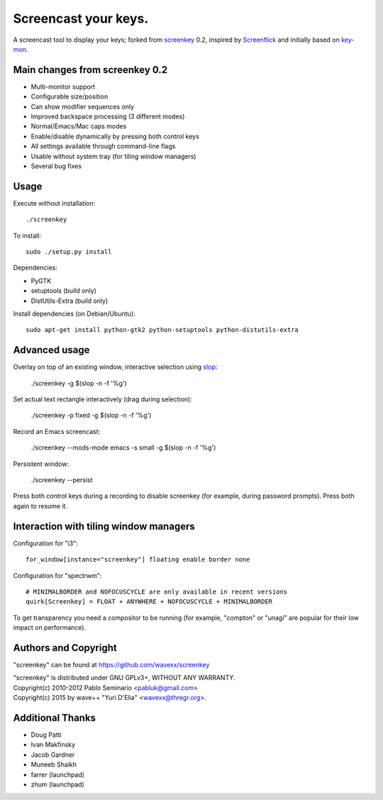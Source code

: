 =====================
Screencast your keys.
=====================

A screencast tool to display your keys; forked from screenkey_ 0.2, inspired by
Screenflick_ and initially based on key-mon_.


Main changes from screenkey 0.2
-------------------------------

- Multi-monitor support
- Configurable size/position
- Can show modifier sequences only
- Improved backspace processing (3 different modes)
- Normal/Emacs/Mac caps modes
- Enable/disable dynamically by pressing both control keys
- All settings available through command-line flags
- Usable without system tray (for tiling window managers)
- Several bug fixes


Usage
-----

Execute without installation::

  ./screenkey

To install::

  sudo ./setup.py install

Dependencies:

- PyGTK
- setuptools (build only)
- DistUtils-Extra (build only)

Install dependencies (on Debian/Ubuntu)::

  sudo apt-get install python-gtk2 python-setuptools python-distutils-extra


Advanced usage
--------------

Overlay on top of an existing window, interactive selection using slop_:

  ./screenkey -g $(slop -n -f '%g')

Set actual text rectangle interactively (drag during selection):

  ./screenkey -p fixed -g $(slop -n -f '%g')

Record an Emacs screencast:

  ./screenkey --mods-mode emacs -s small -g $(slop -n -f '%g')

Persistent window:

  ./screenkey --persist

Press both control keys during a recording to disable screenkey (for example,
during password prompts). Press both again to resume it.


Interaction with tiling window managers
---------------------------------------

Configuration for "i3"::

  for_window[instance="screenkey"] floating enable border none

Configuration for "spectrwm"::

  # MINIMALBORDER and NOFOCUSCYCLE are only available in recent versions
  quirk[Screenkey] = FLOAT + ANYWHERE + NOFOCUSCYCLE + MINIMALBORDER

To get transparency you need a compositor to be running (for example,
"compton" or "unagi" are popular for their low impact on performance).


Authors and Copyright
---------------------

"screenkey" can be found at https://github.com/wavexx/screenkey

| "screenkey" is distributed under GNU GPLv3+, WITHOUT ANY WARRANTY.
| Copyright(c) 2010-2012 Pablo Seminario <pabluk@gmail.com>
| Copyright(c) 2015 by wave++ "Yuri D'Elia" <wavexx@thregr.org>.


Additional Thanks
-----------------

* Doug Patti
* Ivan Makfinsky
* Jacob Gardner
* Muneeb Shaikh
* farrer (launchpad)
* zhum (launchpad)


.. _screenkey: https://launchpad.net/screenkey
.. _Screenflick: http://www.araelium.com/screenflick/
.. _key-mon: https://code.google.com/p/key-mon/
.. _slop: https://github.com/naelstrof/slop
